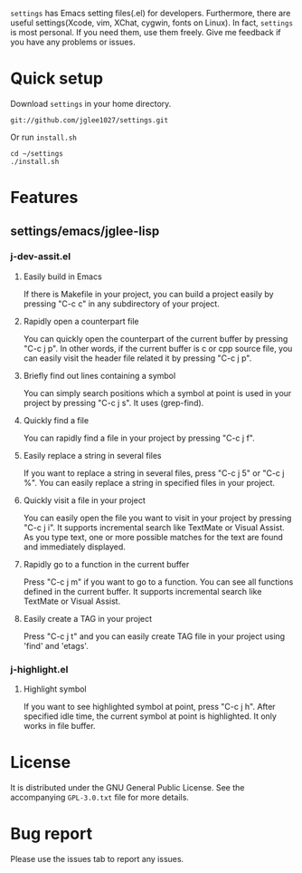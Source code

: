 =settings= has Emacs setting files(.el) for developers.
Furthermore, there are useful settings(Xcode, vim, XChat, cygwin, fonts on Linux).
In fact, =settings= is most personal.
If you need them, use them freely.
Give me feedback if you have any problems or issues.

* Quick setup
  Download =settings= in your home directory.
  : git://github.com/jglee1027/settings.git

  Or run =install.sh=
  : cd ~/settings
  : ./install.sh

* Features
** settings/emacs/jglee-lisp
*** j-dev-assit.el
**** Easily build in Emacs
	 If there is Makefile in your project, you can build a project
     easily by pressing "C-c c" in any subdirectory of your project.

**** Rapidly open a counterpart file
	 You can quickly open the counterpart of the current buffer by
     pressing "C-c j p". In other words, if the current buffer is c or
     cpp source file, you can easily visit the header file related it
     by pressing "C-c j p".
	 
**** Briefly find out lines containing a symbol
	 You can simply search positions which a symbol at point is used in
     your project by pressing "C-c j s". It uses (grep-find).
	 
**** Quickly find a file
	 You can rapidly find a file in your project by pressing "C-c j f".

**** Easily replace a string in several files
	 If you want to replace a string in several files,
	 press "C-c j 5" or "C-c j %". You can easily replace a string in
     specified files in your project.
	 
**** Quickly visit a file in your project
	 You can easily open the file you want to visit in your project by
     pressing "C-c j i". It supports incremental search like TextMate
     or Visual Assist. As you type text, one or more possible matches
     for the text are found and immediately displayed.
	 
**** Rapidly go to a function in the current buffer
	 Press "C-c j m" if you want to go to a function. You can see all
     functions defined in the current buffer. It supports incremental
     search like TextMate or Visual Assist.

**** Easily create a TAG in your project
	 Press "C-c j t" and you can easily create TAG file in your
     project using 'find' and 'etags'.

*** j-highlight.el
**** Highlight symbol
	 If you want to see highlighted symbol at point, press "C-c j h".
	 After specified idle time, the current symbol at point is highlighted.
	 It only works in file buffer.
	 
* License
  It is distributed under the GNU General Public License.
  See the accompanying =GPL-3.0.txt= file for more details.

* Bug report
  Please use the issues tab to report any issues.
